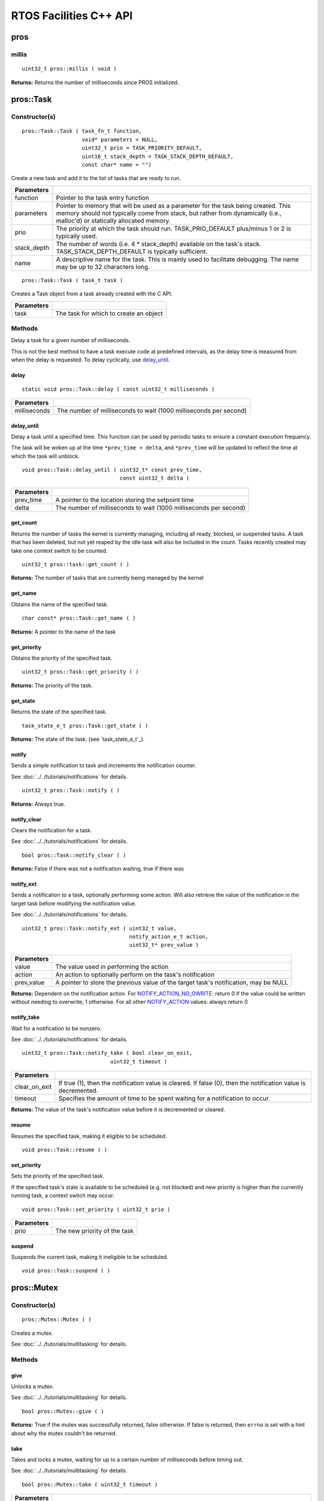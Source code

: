 =======================
RTOS Facilities C++ API
=======================

pros
====

millis
------

::

  uint32_t pros::millis ( void )

**Returns:** Returns the number of milliseconds since PROS initialized.

pros::Task
==========

Constructor(s)
--------------

::

  pros::Task::Task ( task_fn_t function,
                     void* parameters = NULL,
                     uint32_t prio = TASK_PRIORITY_DEFAULT,
                     uint16_t stack_depth = TASK_STACK_DEPTH_DEFAULT,
                     const char* name = "")

Create a new task and add it to the list of tasks that are ready to run.

================= ===============================================================================================================================================================================================================
 Parameters
================= ===============================================================================================================================================================================================================
 function          Pointer to the task entry function
 parameters        Pointer to memory that will be used as a parameter for the task being created. This memory should not typically come from stack, but rather from dynamically (i.e., malloc'd) or statically allocated memory.
 prio              The priority at which the task should run. TASK_PRIO_DEFAULT plus/minus 1 or 2 is typically used.
 stack_depth       The number of words (i.e. 4 * stack_depth) available on the task's stack. TASK_STACK_DEPTH_DEFAULT is typically sufficient.
 name               A descriptive name for the task.  This is mainly used to facilitate debugging. The name may be up to 32 characters long.
================= ===============================================================================================================================================================================================================

::

  pros::Task::Task ( task_t task )

Creates a Task object from a task already created with the C API.

=============== ===================================================================
 Parameters
=============== ===================================================================
 task            The task for which to create an object
=============== ===================================================================

Methods
-------

Delay a task for a given number of milliseconds.

This is not the best method to have a task execute code at predefined
intervals, as the delay time is measured from when the delay is requested.
To delay cyclically, use `delay_until`_.

delay
~~~~~

::

  static void pros::Task::delay ( const uint32_t milliseconds )

=============== ===================================================================
 Parameters
=============== ===================================================================
 milliseconds    The number of milliseconds to wait (1000 milliseconds per second)
=============== ===================================================================

delay_until
~~~~~~~~~~~

Delay a task until a specified time.  This function can be used by periodic
tasks to ensure a constant execution frequency.

The task will be woken up at the time ``*prev_time + delta``, and ``*prev_time`` will
be updated to reflect the time at which the task will unblock.

::

  void pros::Task::delay_until ( uint32_t* const prev_time,
                                 const uint32_t delta )

============ ===================================================================
 Parameters
============ ===================================================================
 prev_time    A pointer to the location storing the setpoint time
 delta        The number of milliseconds to wait (1000 milliseconds per second)
============ ===================================================================

get_count
~~~~~~~~~

Returns the number of tasks the kernel is currently managing, including all
ready, blocked, or suspended tasks. A task that has been deleted, but not yet
reaped by the idle task will also be included in the count. Tasks recently
created may take one context switch to be counted.

::

  uint32_t pros::task::get_count ( )

**Returns:** The number of tasks that are currently being managed by the kernel

get_name
~~~~~~~~

Obtains the name of the specified task.

::

  char const* pros::Task::get_name ( )

**Returns:** A pointer to the name of the task

get_priority
~~~~~~~~~~~~

Obtains the priority of the specified task.

::

  uint32_t pros::Task::get_priority ( )

**Returns:** The priority of the task.

get_state
~~~~~~~~~

Returns the state of the specified task.

::

  task_state_e_t pros::Task::get_state ( )

**Returns:** The state of the task. (see `task_state_e_t`_).

notify
~~~~~~

Sends a simple notification to task and increments the notification counter.

See :doc:`../../tutorials/notifications` for details.

::

  uint32_t pros::Task::notify ( )

**Returns:** Always true.

notify_clear
~~~~~~~~~~~~

Clears the notification for a task.

See :doc:`../../tutorials/notifications` for details.

::

  bool pros::Task::notify_clear ( )

**Returns:** False if there was not a notification waiting, true if there was

notify_ext
~~~~~~~~~~

Sends a notification to a task, optionally performing some action. Will also
retrieve the value of the notification in the target task before modifying
the notification value.

See :doc:`../../tutorials/notifications` for details.

::

  uint32_t pros::Task::notify_ext ( uint32_t value,
                                    notify_action_e_t action,
                                    uint32_t* prev_value )

============ ======================================================================================
 Parameters
============ ======================================================================================
 value        The value used in performing the action
 action       An action to optionally perform on the task's notification
 prev_value   A pointer to store the previous value of the target task's notification, may be NULL
============ ======================================================================================

**Returns:** Dependent on the notification action. For `NOTIFY_ACTION_NO_OWRITE <notify_action_e_t>`_:
return 0 if the value could be written without needing to overwrite, 1 otherwise.
For all other `NOTIFY_ACTION <notify_action_e_t>`_ values: always return 0

notify_take
~~~~~~~~~~~

Wait for a notification to be nonzero.

See :doc:`../../tutorials/notifications` for details.

::

  uint32_t pros::Task::notify_take ( bool clear_on_exit,
                              uint32_t timeout )

=============== ================================================================================================================
 Parameters
=============== ================================================================================================================
 clear_on_exit   If true (1), then the notification value is cleared. If false (0), then the notification value is decremented.
 timeout         Specifies the amount of time to be spent waiting for a notification to occur.
=============== ================================================================================================================

**Returns:** The value of the task's notification value before it is decremented or cleared.

resume
~~~~~~

Resumes the specified task, making it eligible to be scheduled.

::

  void pros::Task::resume ( )

set_priority
~~~~~~~~~~~~

Sets the priority of the specified task.

If the specified task's state is available to be scheduled (e.g. not blocked)
and new priority is higher than the currently running task, a context switch
may occur.

::

  void pros::Task::set_priority ( uint32_t prio )

============ ===============================
 Parameters
============ ===============================
 prio         The new priority of the task
============ ===============================

suspend
~~~~~~~

Suspends the current task, making it ineligible to be scheduled.

::

  void pros::Task::suspend ( )

pros::Mutex
===========

Constructor(s)
--------------

::

  pros::Mutex::Mutex ( )

Creates a mutex.

See :doc:`../../tutorials/multitasking` for details.

Methods
-------

give
~~~~

Unlocks a mutex.

See :doc:`../../tutorials/multitasking` for details.

::

  bool pros::Mutex::give ( )

**Returns:** True if the mutex was successfully returned, false otherwise. If false
is returned, then ``errno`` is set with a hint about why the mutex couldn't
be returned.

take
~~~~

Takes and locks a mutex, waiting for up to a certain number of milliseconds
before timing out.

See :doc:`../../tutorials/multitasking` for details.

::

  bool pros::Mutex::take ( uint32_t timeout )

============ ==============================================================================================
 Parameters
============ ==============================================================================================
 timeout      Time to wait before the mutex becomes available.
              A timeout of 0 can be used to poll the mutex. TIMEOUT_MAX can be used to block indefinitely.
============ ==============================================================================================

**Returns:** True if the mutex was successfully taken, false otherwise. If false
is returned, then ``errno`` is set with a hint about why the the mutex
couldn't be taken.
